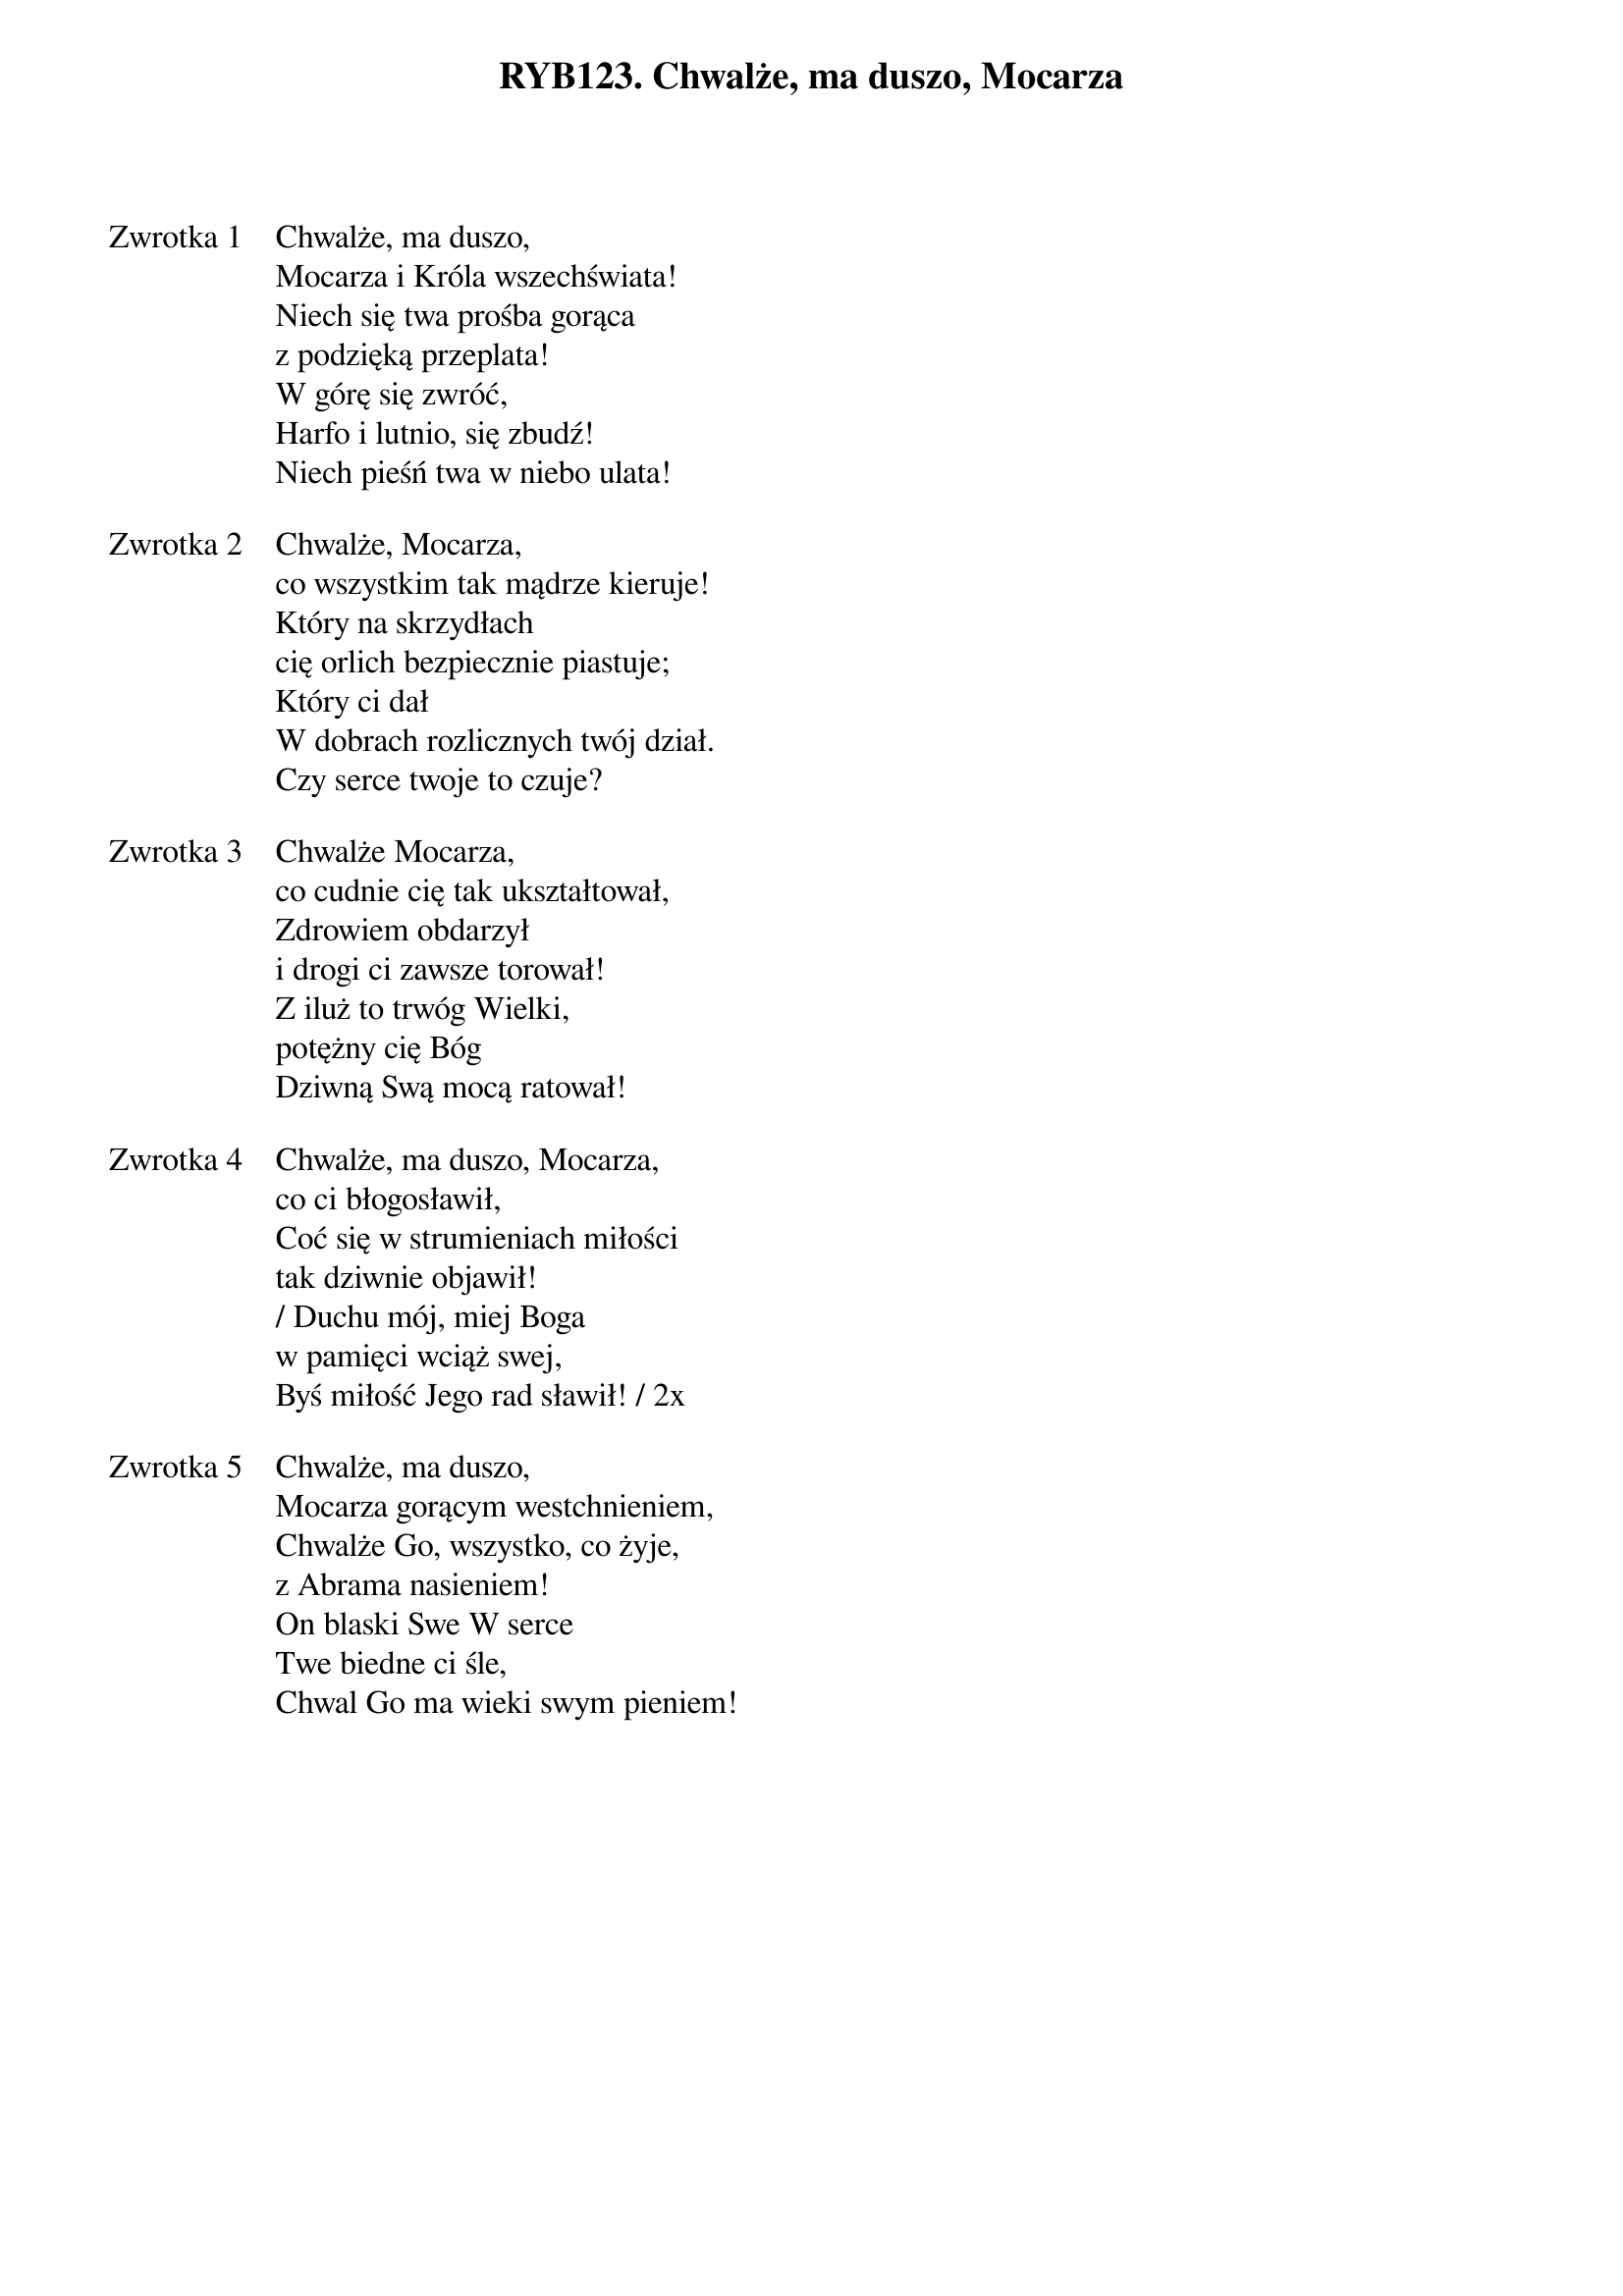 ﻿{title: RYB123. Chwalże, ma duszo, Mocarza}
{artist: Autor nieznany}

{start_of_verse: Zwrotka 1}
Chwalże, ma duszo,
Mocarza i Króla wszechświata!
Niech się twa prośba gorąca
z podzięką przeplata!
W górę się zwróć,
Harfo i lutnio, się zbudź!
Niech pieśń twa w niebo ulata!
{end_of_verse: Zwrotka 1}

{start_of_verse: Zwrotka 2}
Chwalże, Mocarza,
co wszystkim tak mądrze kieruje!
Który na skrzydłach
cię orlich bezpiecznie piastuje;
Który ci dał
W dobrach rozlicznych twój dział.
Czy serce twoje to czuje?
{end_of_verse: Zwrotka 2}

{start_of_verse: Zwrotka 3}
Chwalże Mocarza,
co cudnie cię tak ukształtował,
Zdrowiem obdarzył
i drogi ci zawsze torował!
Z iluż to trwóg Wielki,
potężny cię Bóg
Dziwną Swą mocą ratował!
{end_of_verse: Zwrotka 3}

{start_of_verse: Zwrotka 4}
Chwalże, ma duszo, Mocarza,
co ci błogosławił,
Coć się w strumieniach miłości
tak dziwnie objawił!
/ Duchu mój, miej Boga
w pamięci wciąż swej,
Byś miłość Jego rad sławił! / 2x
{end_of_verse: Zwrotka 4}

{start_of_verse: Zwrotka 5}
Chwalże, ma duszo,
Mocarza gorącym westchnieniem,
Chwalże Go, wszystko, co żyje,
z Abrama nasieniem!
On blaski Swe W serce
Twe biedne ci śle,
Chwal Go ma wieki swym pieniem!
{end_of_verse: Zwrotka 5}